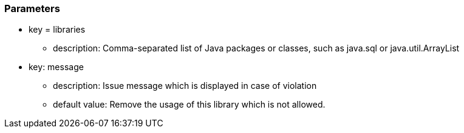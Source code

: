 === Parameters

* key = libraries
** description: Comma-separated list of Java packages or classes, such as java.sql or java.util.ArrayList
* key: message
** description: Issue message which is displayed in case of violation
** default value: Remove the usage of this library which is not allowed.


